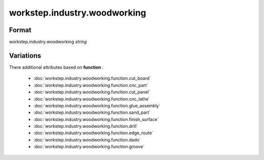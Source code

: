 workstep.industry.woodworking
=============================

''''''
Format
''''''

workstep.industry.woodworking *string*

''''''''''
Variations
''''''''''


There additional attributes based on **function** :

  * :doc:`workstep.industry.woodworking.function.cut_board`
  * :doc:`workstep.industry.woodworking.function.cnc_part`
  * :doc:`workstep.industry.woodworking.function.cut_panel`
  * :doc:`workstep.industry.woodworking.function.cnc_lathe`
  * :doc:`workstep.industry.woodworking.function.glue_assembly`
  * :doc:`workstep.industry.woodworking.function.sand_part`
  * :doc:`workstep.industry.woodworking.function.finish_surface`
  * :doc:`workstep.industry.woodworking.function.drill`
  * :doc:`workstep.industry.woodworking.function.edge_route`
  * :doc:`workstep.industry.woodworking.function.dado`
  * :doc:`workstep.industry.woodworking.function.groove`
